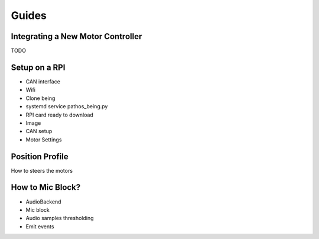 Guides
======

Integrating a New Motor Controller
----------------------------------

TODO

Setup on a RPI
--------------
- CAN interface
- Wifi
- Clone being
- systemd service pathos_being.py
- RPI card ready to download
- Image
- CAN setup
- Motor Settings

Position Profile
----------------

How to steers the motors

How to Mic Block?
-----------------

- AudioBackend
- Mic block
- Audio samples thresholding
- Emit events


